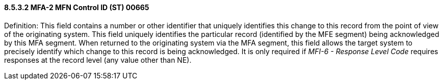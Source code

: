 ==== 8.5.3.2 MFA-2 MFN Control ID (ST) 00665

Definition: This field contains a number or other identifier that uniquely identifies this change to this record from the point of view of the originating system. This field uniquely identifies the particular record (identified by the MFE segment) being acknowledged by this MFA segment. When returned to the originating system via the MFA segment, this field allows the target system to precisely identify which change to this record is being acknowledged. It is only required if _MFI-6 - Response Level Code_ requires responses at the record level (any value other than NE).

